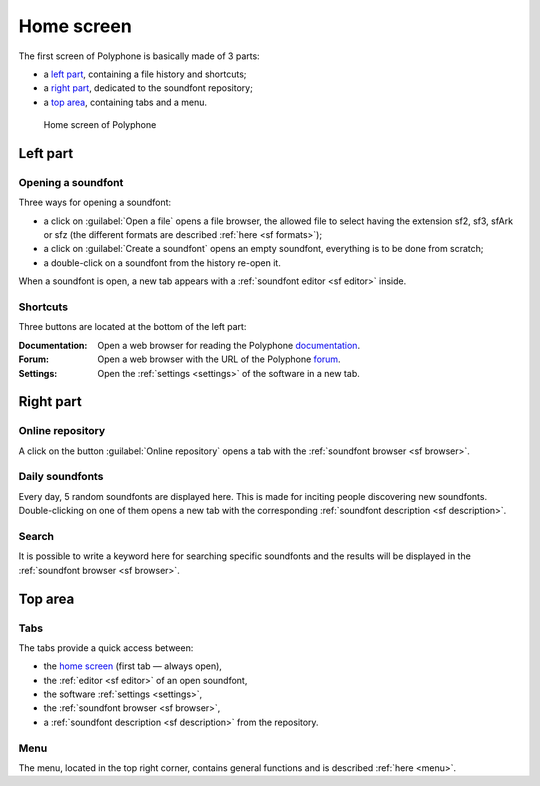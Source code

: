 .. _home screen:

Home screen
===========

The first screen of Polyphone is basically made of 3 parts:

* a `left part`_, containing a file history and shortcuts;
* a `right part`_, dedicated to the soundfont repository;
* a `top area`_, containing tabs and a menu.


.. figure:: images/page_home.png

   Home screen of Polyphone


.. _left part:

Left part
---------


Opening a soundfont
^^^^^^^^^^^^^^^^^^^

Three ways for opening a soundfont:

* a click on :guilabel:`Open a file` opens a file browser, the allowed file to select having the extension sf2, sf3, sfArk or sfz (the different formats are described :ref:`here <sf formats>`);
* a click on :guilabel:`Create a soundfont` opens an empty soundfont, everything is to be done from scratch;
* a double-click on a soundfont from the history re-open it.

When a soundfont is open, a new tab appears with a :ref:`soundfont editor <sf editor>` inside.


Shortcuts
^^^^^^^^^

Three buttons are located at the bottom of the left part:

:Documentation: Open a web browser for reading the Polyphone documentation_.
:Forum: Open a web browser with the URL of the Polyphone forum_.
:Settings: Open the :ref:`settings <settings>` of the software in a new tab.


.. _right part:

Right part
----------


Online repository
^^^^^^^^^^^^^^^^^

A click on the button :guilabel:`Online repository` opens a tab with the :ref:`soundfont browser <sf browser>`.


Daily soundfonts
^^^^^^^^^^^^^^^^

Every day, 5 random soundfonts are displayed here.
This is made for inciting people discovering new soundfonts.
Double-clicking on one of them opens a new tab with the corresponding :ref:`soundfont description <sf description>`.


Search
^^^^^^

It is possible to write a keyword here for searching specific soundfonts and the results will be displayed in the :ref:`soundfont browser <sf browser>`.


.. _top area:

Top area
--------


Tabs
^^^^

The tabs provide a quick access between:

* the `home screen`_ (first tab — always open),
* the :ref:`editor <sf editor>` of an open soundfont,
* the software :ref:`settings <settings>`,
* the :ref:`soundfont browser <sf browser>`,
* a :ref:`soundfont description <sf description>` from the repository.

Menu
^^^^

The menu, located in the top right corner, contains general functions and is described :ref:`here <menu>`.


.. external links:

.. _documentation: https://www.polyphone-soundfonts.com/documentation/
.. _forum:         https://www.polyphone-soundfonts.com/forum/
